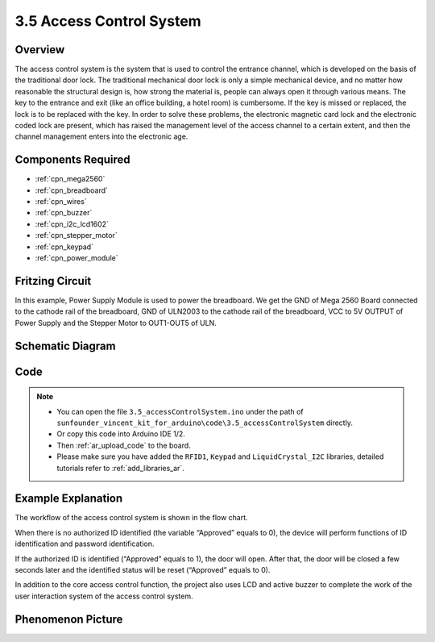 .. _ar_access_system:

3.5 Access Control System
==========================

Overview
------------

The access control system is the system that is used to control the
entrance channel, which is developed on the basis of the traditional
door lock. The traditional mechanical door lock is only a simple
mechanical device, and no matter how reasonable the structural design
is, how strong the material is, people can always open it through
various means. The key to the entrance and exit (like an office
building, a hotel room) is cumbersome. If the key is missed or replaced,
the lock is to be replaced with the key. In order to solve these
problems, the electronic magnetic card lock and the electronic coded
lock are present, which has raised the management level of the access
channel to a certain extent, and then the channel management enters into
the electronic age.

Components Required
------------------------

.. image:: img/Part_three_5.1.png
    :align: center

.. image:: img/Part_three_5.2.png
    :align: center

* :ref:`cpn_mega2560`
* :ref:`cpn_breadboard`
* :ref:`cpn_wires`
* :ref:`cpn_buzzer`
* :ref:`cpn_i2c_lcd1602`
* :ref:`cpn_stepper_motor`
* :ref:`cpn_keypad`
* :ref:`cpn_power_module`

Fritzing Circuit
-----------------------

In this example, Power Supply Module is used to power the breadboard. We
get the GND of Mega 2560 Board connected to the cathode rail of the
breadboard, GND of ULN2003 to the cathode rail of the breadboard, VCC to
5V OUTPUT of Power Supply and the Stepper Motor to OUT1-OUT5 of ULN.

.. image:: img/Part_three_5_Fritzing_Circuit.png
    :align: center

.. image:: img/image287.png
   :align: center

Schematic Diagram
-----------------------

.. image:: img/image288.png
   :align: center


Code
--------------

.. note::

    * You can open the file ``3.5_accessControlSystem.ino`` under the path of ``sunfounder_vincent_kit_for_arduino\code\3.5_accessControlSystem`` directly.
    * Or copy this code into Arduino IDE 1/2.
    * Then :ref:`ar_upload_code` to the board.
    * Please make sure you have added the ``RFID1``, ``Keypad`` and ``LiquidCrystal_I2C`` libraries, detailed tutorials refer to :ref:`add_libraries_ar`.


.. raw:: html

   <iframe src=https://create.arduino.cc/editor/sunfounder01/f7f9dd83-3ede-453e-806b-7420b9f7b29e/preview?embed style="height:510px;width:100%;margin:10px 0" frameborder=0></iframe>

Example Explanation
--------------------------

The workflow of the access control system is shown in the flow chart.

When there is no authorized ID identified (the variable “Approved”
equals to 0), the device will perform functions of ID identification and
password identification.

If the authorized ID is identified (“Approved” equals to 1), the door
will open. After that, the door will be closed a few seconds later and
the identified status will be reset (“Approved” equals to 0).

In addition to the core access control function, the project also uses
LCD and active buzzer to complete the work of the user interaction
system of the access control system.

.. image:: img/Part_three_5_Example_Explanation.png
   :align: center

Phenomenon Picture
------------------------

.. image:: img/image290.jpeg
   :align: center

